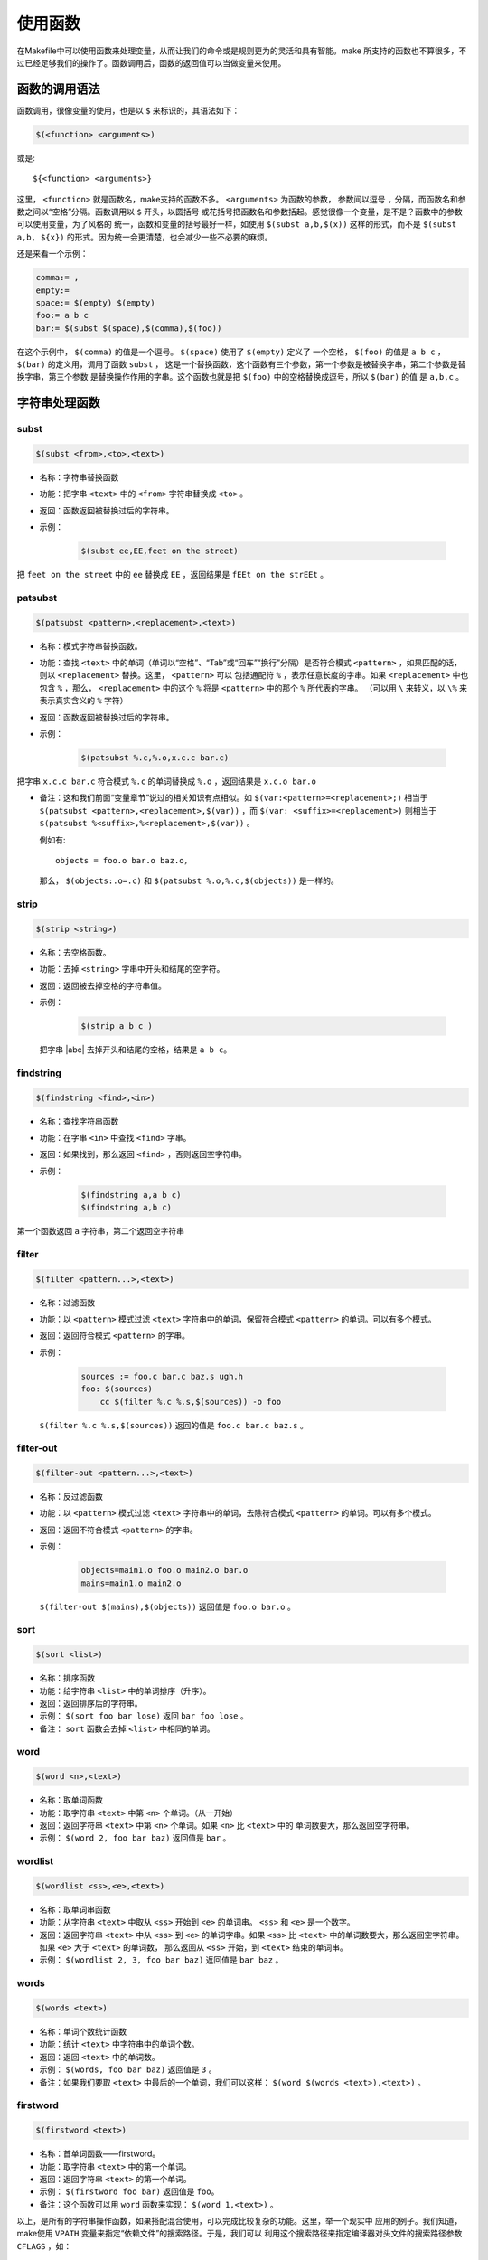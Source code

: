 使用函数
========

在Makefile中可以使用函数来处理变量，从而让我们的命令或是规则更为的灵活和具有智能。make
所支持的函数也不算很多，不过已经足够我们的操作了。函数调用后，函数的返回值可以当做变量来使用。

函数的调用语法
--------------

函数调用，很像变量的使用，也是以 ``$`` 来标识的，其语法如下：

.. code-block:: makefile

    $(<function> <arguments>)

或是::

    ${<function> <arguments>}

这里， ``<function>`` 就是函数名，make支持的函数不多。 ``<arguments>`` 为函数的参数，
参数间以逗号 ``,`` 分隔，而函数名和参数之间以“空格”分隔。函数调用以 ``$`` 开头，以圆括号
或花括号把函数名和参数括起。感觉很像一个变量，是不是？函数中的参数可以使用变量，为了风格的
统一，函数和变量的括号最好一样，如使用 ``$(subst a,b,$(x))`` 这样的形式，而不是
``$(subst a,b, ${x})`` 的形式。因为统一会更清楚，也会减少一些不必要的麻烦。

还是来看一个示例：

.. code-block:: makefile

    comma:= ,
    empty:=
    space:= $(empty) $(empty)
    foo:= a b c
    bar:= $(subst $(space),$(comma),$(foo))

在这个示例中， ``$(comma)`` 的值是一个逗号。 ``$(space)`` 使用了 ``$(empty)`` 定义了
一个空格， ``$(foo)`` 的值是 ``a b c`` ， ``$(bar)`` 的定义用，调用了函数 ``subst`` ，
这是一个替换函数，这个函数有三个参数，第一个参数是被替换字串，第二个参数是替换字串，第三个参数
是替换操作作用的字串。这个函数也就是把 ``$(foo)`` 中的空格替换成逗号，所以 ``$(bar)`` 的值
是 ``a,b,c`` 。

字符串处理函数
--------------

subst
~~~~~

.. code-block:: makefile

    $(subst <from>,<to>,<text>)

- 名称：字符串替换函数
- 功能：把字串 ``<text>`` 中的 ``<from>`` 字符串替换成 ``<to>`` 。
- 返回：函数返回被替换过后的字符串。

- 示例：

   .. code-block:: makefile

        $(subst ee,EE,feet on the street)

把 ``feet on the street`` 中的 ``ee`` 替换成 ``EE`` ，返回结果是 ``fEEt on the strEEt`` 。

patsubst
~~~~~~~~

.. code-block:: makefile

   $(patsubst <pattern>,<replacement>,<text>)

- 名称：模式字符串替换函数。
- 功能：查找 ``<text>`` 中的单词（单词以“空格”、“Tab”或“回车”“换行”分隔）是否符合模式
  ``<pattern>`` ，如果匹配的话，则以 ``<replacement>`` 替换。这里， ``<pattern>`` 可以
  包括通配符 ``%`` ，表示任意长度的字串。如果 ``<replacement>`` 中也包含 ``%`` ，那么，
  ``<replacement>`` 中的这个 ``%`` 将是 ``<pattern>`` 中的那个 ``%`` 所代表的字串。
  （可以用 ``\`` 来转义，以 ``\%`` 来表示真实含义的 ``%`` 字符）
- 返回：函数返回被替换过后的字符串。
- 示例：

   .. code-block:: makefile

        $(patsubst %.c,%.o,x.c.c bar.c)

把字串 ``x.c.c bar.c`` 符合模式 ``%.c`` 的单词替换成 ``%.o`` ，返回结果是
``x.c.o bar.o``

- 备注：这和我们前面“变量章节”说过的相关知识有点相似。如
  ``$(var:<pattern>=<replacement>;)`` 相当于
  ``$(patsubst <pattern>,<replacement>,$(var))`` ，而
  ``$(var: <suffix>=<replacement>)`` 则相当于
  ``$(patsubst %<suffix>,%<replacement>,$(var))`` 。

  例如有::

    objects = foo.o bar.o baz.o，

  那么， ``$(objects:.o=.c)`` 和 ``$(patsubst %.o,%.c,$(objects))`` 是一样的。

strip
~~~~~

.. code-block:: makefile

    $(strip <string>)

- 名称：去空格函数。
- 功能：去掉 ``<string>`` 字串中开头和结尾的空字符。
- 返回：返回被去掉空格的字符串值。
- 示例：

   .. code-block:: makefile

        $(strip a b c )

  把字串 |abc| 去掉开头和结尾的空格，结果是 ``a b c``。

  .. |abc| raw:: html

     <code class="docutils literal notranslate"><span class="pre">a b c&nbsp;</span></code>

findstring
~~~~~~~~~~

.. code-block:: makefile

        $(findstring <find>,<in>)

- 名称：查找字符串函数
- 功能：在字串 ``<in>`` 中查找 ``<find>`` 字串。
- 返回：如果找到，那么返回 ``<find>`` ，否则返回空字符串。
- 示例：

   .. code-block:: makefile

        $(findstring a,a b c)
        $(findstring a,b c)

第一个函数返回 ``a`` 字符串，第二个返回空字符串

filter
~~~~~~

.. code-block:: makefile

    $(filter <pattern...>,<text>)

- 名称：过滤函数
- 功能：以 ``<pattern>`` 模式过滤 ``<text>`` 字符串中的单词，保留符合模式
  ``<pattern>`` 的单词。可以有多个模式。
- 返回：返回符合模式 ``<pattern>`` 的字串。
- 示例：

   .. code-block:: makefile

        sources := foo.c bar.c baz.s ugh.h
        foo: $(sources)
            cc $(filter %.c %.s,$(sources)) -o foo

  ``$(filter %.c %.s,$(sources))`` 返回的值是 ``foo.c bar.c baz.s`` 。

filter-out
~~~~~~~~~~

.. code-block:: makefile

    $(filter-out <pattern...>,<text>)

- 名称：反过滤函数
- 功能：以 ``<pattern>`` 模式过滤 ``<text>`` 字符串中的单词，去除符合模式
  ``<pattern>`` 的单词。可以有多个模式。
- 返回：返回不符合模式 ``<pattern>`` 的字串。
- 示例：

   .. code-block:: makefile

        objects=main1.o foo.o main2.o bar.o
        mains=main1.o main2.o

  ``$(filter-out $(mains),$(objects))`` 返回值是 ``foo.o bar.o`` 。

sort
~~~~

.. code-block:: makefile

    $(sort <list>)

- 名称：排序函数
- 功能：给字符串 ``<list>`` 中的单词排序（升序）。
- 返回：返回排序后的字符串。
- 示例： ``$(sort foo bar lose)`` 返回 ``bar foo lose`` 。
- 备注： ``sort`` 函数会去掉 ``<list>`` 中相同的单词。

word
~~~~

.. code-block:: makefile

    $(word <n>,<text>)

- 名称：取单词函数
- 功能：取字符串 ``<text>`` 中第 ``<n>`` 个单词。（从一开始）
- 返回：返回字符串 ``<text>`` 中第 ``<n>`` 个单词。如果 ``<n>`` 比 ``<text>`` 中的
  单词数要大，那么返回空字符串。
- 示例： ``$(word 2, foo bar baz)`` 返回值是 ``bar`` 。

wordlist
~~~~~~~~

.. code-block:: makefile

    $(wordlist <ss>,<e>,<text>)

- 名称：取单词串函数
- 功能：从字符串 ``<text>`` 中取从 ``<ss>`` 开始到 ``<e>`` 的单词串。 ``<ss>``
  和 ``<e>`` 是一个数字。
- 返回：返回字符串 ``<text>`` 中从 ``<ss>`` 到 ``<e>`` 的单词字串。如果 ``<ss>``
  比 ``<text>`` 中的单词数要大，那么返回空字符串。如果 ``<e>`` 大于 ``<text>`` 的单词数，
  那么返回从 ``<ss>`` 开始，到 ``<text>`` 结束的单词串。
- 示例： ``$(wordlist 2, 3, foo bar baz)`` 返回值是 ``bar baz`` 。

words
~~~~~

.. code-block:: makefile

    $(words <text>)

- 名称：单词个数统计函数
- 功能：统计 ``<text>`` 中字符串中的单词个数。
- 返回：返回 ``<text>`` 中的单词数。
- 示例： ``$(words, foo bar baz)`` 返回值是 ``3`` 。
- 备注：如果我们要取 ``<text>`` 中最后的一个单词，我们可以这样：
  ``$(word $(words <text>),<text>)`` 。

firstword
~~~~~~~~~

.. code-block:: makefile

    $(firstword <text>)

- 名称：首单词函数——firstword。
- 功能：取字符串 ``<text>`` 中的第一个单词。
- 返回：返回字符串 ``<text>`` 的第一个单词。
- 示例： ``$(firstword foo bar)`` 返回值是 ``foo``。
- 备注：这个函数可以用 ``word`` 函数来实现： ``$(word 1,<text>)`` 。

以上，是所有的字符串操作函数，如果搭配混合使用，可以完成比较复杂的功能。这里，举一个现实中
应用的例子。我们知道，make使用 ``VPATH`` 变量来指定“依赖文件”的搜索路径。于是，我们可以
利用这个搜索路径来指定编译器对头文件的搜索路径参数 ``CFLAGS`` ，如：

.. code-block:: makefile

    override CFLAGS += $(patsubst %,-I%,$(subst :, ,$(VPATH)))

如果我们的 ``$(VPATH)`` 值是 ``src:../headers`` ，那么
``$(patsubst %,-I%,$(subst :, ,$(VPATH)))`` 将返回 ``-Isrc -I../headers`` ，
这正是cc或gcc搜索头文件路径的参数。

文件名操作函数
--------------

下面我们要介绍的函数主要是处理文件名的。每个函数的参数字符串都会被当做一个或是一系列的文件名
来对待。

dir
~~~

.. code-block:: makefile

    $(dir <names...>)

- 名称：取目录函数——dir。
- 功能：从文件名序列 ``<names>`` 中取出目录部分。目录部分是指最后一个反斜杠（ ``/`` ）之前
  的部分。如果没有反斜杠，那么返回 ``./`` 。
- 返回：返回文件名序列 ``<names>`` 的目录部分。
- 示例： ``$(dir src/foo.c hacks)`` 返回值是 ``src/ ./`` 。

notdir
~~~~~~

.. code-block:: makefile

    $(notdir <names...>)

- 名称：取文件函数——notdir。
- 功能：从文件名序列 ``<names>`` 中取出非目录部分。非目录部分是指最後一个反斜杠（ ``/`` ）
  之后的部分。
- 返回：返回文件名序列 ``<names>`` 的非目录部分。
- 示例:  ``$(notdir src/foo.c hacks)`` 返回值是 ``foo.c hacks`` 。

suffix
~~~~~~

.. code-block:: makefile

    $(suffix <names...>)

- 名称：取後缀函数——suffix。
- 功能：从文件名序列 ``<names>`` 中取出各个文件名的后缀。
- 返回：返回文件名序列 ``<names>`` 的后缀序列，如果文件没有后缀，则返回空字串。
- 示例： ``$(suffix src/foo.c src-1.0/bar.c hacks)`` 返回值是 ``.c .c``。

basename
~~~~~~~~

.. code-block:: makefile

    $(basename <names...>)

- 名称：取前缀函数——basename。
- 功能：从文件名序列 ``<names>`` 中取出各个文件名的前缀部分。
- 返回：返回文件名序列 ``<names>`` 的前缀序列，如果文件没有前缀，则返回空字串。
- 示例： ``$(basename src/foo.c src-1.0/bar.c hacks)`` 返回值是
  ``src/foo src-1.0/bar hacks`` 。

addsuffix
~~~~~~~~~

.. code-block:: makefile

    $(addsuffix <suffix>,<names...>)

- 名称：加后缀函数——addsuffix。
- 功能：把后缀 ``<suffix>`` 加到 ``<names>`` 中的每个单词后面。
- 返回：返回加过后缀的文件名序列。
- 示例： ``$(addsuffix .c,foo bar)`` 返回值是 ``foo.c bar.c`` 。

addprefix
~~~~~~~~~

.. code-block:: makefile

    $(addprefix <prefix>,<names...>)

- 名称：加前缀函数——addprefix。
- 功能：把前缀 ``<prefix>`` 加到 ``<names>`` 中的每个单词前面。
- 返回：返回加过前缀的文件名序列。
- 示例： ``$(addprefix src/,foo bar)`` 返回值是 ``src/foo src/bar`` 。

join
~~~~

.. code-block:: makefile

    $(join <list1>,<list2>)

- 名称：连接函数——join。
- 功能：把 ``<list2>`` 中的单词对应地加到 ``<list1>`` 的单词后面。如果 ``<list1>`` 的
  单词个数要比 ``<list2>`` 的多，那么， ``<list1>`` 中的多出来的单词将保持原样。如果
  ``<list2>`` 的单词个数要比 ``<list1>`` 多，那么， ``<list2>`` 多出来的单词将被复制到
  ``<list1>`` 中。
- 返回：返回连接过后的字符串。
- 示例： ``$(join aaa bbb , 111 222 333)`` 返回值是 ``aaa111 bbb222 333`` 。

foreach 函数
------------

foreach函数和别的函数非常的不一样。因为这个函数是用来做循环用的，Makefile中的foreach函数
几乎是仿照于Unix标准Shell（/bin/sh）中的for语句，或是C-Shell（/bin/csh）中的foreach语句
而构建的。它的语法是：

.. code-block:: makefile

    $(foreach <var>,<list>,<text>)

这个函数的意思是，把参数 ``<list>`` 中的单词逐一取出放到参数 ``<var>`` 所指定的变量中，
然后再执行 ``<text>`` 所包含的表达式。每一次 ``<text>`` 会返回一个字符串，循环过程中，
``<text>`` 的所返回的每个字符串会以空格分隔，最后当整个循环结束时， ``<text>`` 所返回的
每个字符串所组成的整个字符串（以空格分隔）将会是foreach函数的返回值。

所以， ``<var>`` 最好是一个变量名， ``<list>`` 可以是一个表达式，而 ``<text>`` 中一般会
使用 ``<var>`` 这个参数来依次枚举 ``<list>`` 中的单词。举个例子：

.. code-block:: makefile

    names := a b c d

    files := $(foreach n,$(names),$(n).o)

上面的例子中， ``$(name)`` 中的单词会被挨个取出，并存到变量 ``n`` 中， ``$(n).o`` 每次
根据 ``$(n)`` 计算出一个值，这些值以空格分隔，最后作为foreach函数的返回，所以， ``$(files)``
的值是 ``a.o b.o c.o d.o`` 。

注意，foreach中的 ``<var>`` 参数是一个临时的局部变量，foreach函数执行完后，参数 ``<var>``
的变量将不在作用，其作用域只在foreach函数当中。

if 函数
-------

if函数很像GNU的make所支持的条件语句——ifeq（参见前面所述的章节），if函数的语法是：

.. code-block:: makefile

    $(if <condition>,<then-part>)

或是

.. code-block:: makefile

    $(if <condition>,<then-part>,<else-part>)

可见，if函数可以包含“else”部分，或是不含。即if函数的参数可以是两个，也可以是三个。
``<condition>`` 参数是if的表达式，如果其返回的为非空字符串，那么这个表达式就相当于返回真，
于是， ``<then-part>`` 会被计算，否则 ``<else-part>`` 会被计算。

而if函数的返回值是，如果 ``<condition>`` 为真（非空字符串），那个 ``<then-part>``
会是整个函数的返回值，如果 ``<condition>`` 为假（空字符串），那么 ``<else-part>`` 会是
整个函数的返回值，此时如果 ``<else-part>`` 没有被定义，那么，整个函数返回空字串。

所以， ``<then-part>`` 和 ``<else-part>`` 只会有一个被计算。

call函数
--------

call函数是唯一一个可以用来创建新的参数化的函数。你可以写一个非常复杂的表达式，这个表达式中，
你可以定义许多参数，然后你可以call函数来向这个表达式传递参数。其语法是：

.. code-block:: makefile

    $(call <expression>,<parm1>,<parm2>,...,<parmn>)

当make执行这个函数时， ``<expression>`` 参数中的变量，如 ``$(1)`` 、 ``$(2)`` 等，会
被参数 ``<parm1>`` 、 ``<parm2>`` 、 ``<parm3>`` 依次取代。而 ``<expression>`` 的
返回值就是 call 函数的返回值。例如：

.. code-block:: makefile

    reverse =  $(1) $(2)

    foo = $(call reverse,a,b)

那么， ``foo`` 的值就是 ``a b`` 。当然，参数的次序是可以自定义的，不一定是顺序的，如：

.. code-block:: makefile

    reverse =  $(2) $(1)

    foo = $(call reverse,a,b)

此时的 ``foo`` 的值就是 ``b a`` 。

需要注意：在向 call 函数传递参数时要尤其注意空格的使用。call 函数在处理参数时，第2个及其之后的
参数中的空格会被保留，因而可能造成一些奇怪的效果。因而在向call函数提供参数时，最安全的做法是
去除所有多余的空格。

origin函数
----------

origin函数不像其它的函数，他并不操作变量的值，他只是告诉你你的这个变量是哪里来的？其语法是：

.. code-block:: makefile

    $(origin <variable>)

注意， ``<variable>`` 是变量的名字，不应该是引用。所以你最好不要在 ``<variable>`` 中使用
 ``$`` 字符。Origin函数会以其返回值来告诉你这个变量的“出生情况”，下面，是origin函数的返回值:

``undefined``
    如果 ``<variable>`` 从来没有定义过，origin函数返回这个值 ``undefined``
``default``
    如果 ``<variable>`` 是一个默认的定义，比如“CC”这个变量，这种变量我们将在后面讲述。
``environment``
    如果 ``<variable>`` 是一个环境变量，并且当Makefile被执行时， ``-e`` 参数没有被打开。
``file``
    如果 ``<variable>`` 这个变量被定义在Makefile中。
``command line``
    如果 ``<variable>`` 这个变量是被命令行定义的。
``override``
    如果 ``<variable>`` 是被override指示符重新定义的。
``automatic``
    如果 ``<variable>`` 是一个命令运行中的自动化变量。关于自动化变量将在后面讲述。

这些信息对于我们编写Makefile是非常有用的，例如，假设我们有一个Makefile其包了一个定义文件
Make.def，在 Make.def中定义了一个变量“bletch”，而我们的环境中也有一个环境变量“bletch”，
此时，我们想判断一下，如果变量来源于环境，那么我们就把之重定义了，如果来源于Make.def或是命令行
等非环境的，那么我们就不重新定义它。于是，在我们的Makefile中，我们可以这样写：

.. code-block:: makefile

    ifdef bletch
        ifeq "$(origin bletch)" "environment"
            bletch = barf, gag, etc.
        endif
    endif

当然，你也许会说，使用 ``override`` 关键字不就可以重新定义环境中的变量了吗？为什么需要使用这样
的步骤？是的，我们用 ``override`` 是可以达到这样的效果，可是 ``override`` 过于粗暴，它同时
会把从命令行定义的变量也覆盖了，而我们只想重新定义环境传来的，而不想重新定义命令行传来的。

shell函数
---------

shell函数也不像其它的函数。顾名思义，它的参数应该就是操作系统Shell的命令。它和反引号“`”是
相同的功能。这就是说，shell函数把执行操作系统命令后的输出作为函数返回。于是，我们可以用操作
系统命令以及字符串处理命令awk，sed等等命令来生成一个变量，如：

.. code-block:: makefile

    contents := $(shell cat foo)
    files := $(shell echo *.c)

注意，这个函数会新生成一个Shell程序来执行命令，所以你要注意其运行性能，如果你的Makefile中
有一些比较复杂的规则，并大量使用了这个函数，那么对于你的系统性能是有害的。特别是Makefile的
隐晦的规则可能会让你的shell函数执行的次数比你想像的多得多。

控制make的函数
--------------

make提供了一些函数来控制make的运行。通常，你需要检测一些运行Makefile时的运行时信息，并且
根据这些信息来决定，你是让make继续执行，还是停止。

.. code-block:: makefile

    $(error <text ...>)


产生一个致命的错误， ``<text ...>`` 是错误信息。注意，error函数不会在一被使用就会产生错误
信息，所以如果你把其定义在某个变量中，并在后续的脚本中使用这个变量，那么也是可以的。例如：

示例一：

.. code-block:: makefile

    ifdef ERROR_001
        $(error error is $(ERROR_001))
    endif

示例二：

.. code-block:: makefile

    ERR = $(error found an error!)

    .PHONY: err

    err: $(ERR)

示例一会在变量ERROR_001定义了后执行时产生error调用，而示例二则在目录err被执行时才发生error调用。

.. code-block:: makefile

    $(warning <text ...>)

这个函数很像error函数，只是它并不会让make退出，只是输出一段警告信息，而make继续执行。
